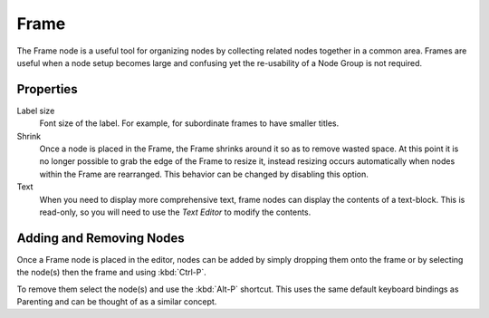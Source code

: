 
*****
Frame
*****

The Frame node is a useful tool for organizing nodes by collecting related nodes together in a common area.
Frames are useful when a node setup becomes large and confusing yet the re-usability of a Node Group is not required.

.. figure:: /images/composite_node_layout_frame.png
   :width: 100%


Properties
==========

Label size
   Font size of the label. For example, for subordinate frames to have smaller titles.
Shrink
   Once a node is placed in the Frame, the Frame shrinks around it so as to remove wasted space.
   At this point it is no longer possible to grab the edge of the Frame to resize it, instead resizing occurs
   automatically when nodes within the Frame are rearranged.
   This behavior can be changed by disabling this option.
Text
   When you need to display more comprehensive text, frame nodes can display the contents of a text-block.
   This is read-only, so you will need to use the *Text Editor* to modify the contents.


Adding and Removing Nodes
=========================

Once a Frame node is placed in the editor, nodes can be added by simply dropping them onto the frame or by
selecting the node(s) then the frame and using :kbd:`Ctrl-P`.

To remove them select the node(s) and use the :kbd:`Alt-P` shortcut.
This uses the same default keyboard bindings as Parenting and can be thought of as a similar concept.
